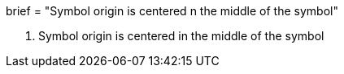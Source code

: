 +++
brief = "Symbol origin is centered n the middle of the symbol"
+++

1. Symbol origin is centered in the middle of the symbol